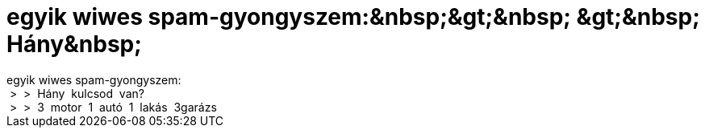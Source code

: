 = egyik wiwes spam-gyongyszem:&amp;nbsp;&amp;gt;&amp;nbsp; &amp;gt;&amp;nbsp; Hány&amp;nbsp;

:slug: egyik_wiwes_spam_gyongyszem_aamp_nbsp_aa
:category: regi
:tags: hu
:date: 2005-12-29T21:44:18Z
++++
egyik wiwes spam-gyongyszem:<br>&nbsp;&gt;&nbsp; &gt;&nbsp; Hány&nbsp; kulcsod&nbsp; van?<br>&nbsp;&gt;&nbsp; &gt;&nbsp; 3&nbsp; motor&nbsp; 1&nbsp; autó&nbsp; 1&nbsp; lakás&nbsp; 3garázs<br>
++++
